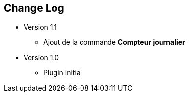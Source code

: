 == Change Log

* Version 1.1
** Ajout de la commande *Compteur journalier*

* Version 1.0
** Plugin initial
